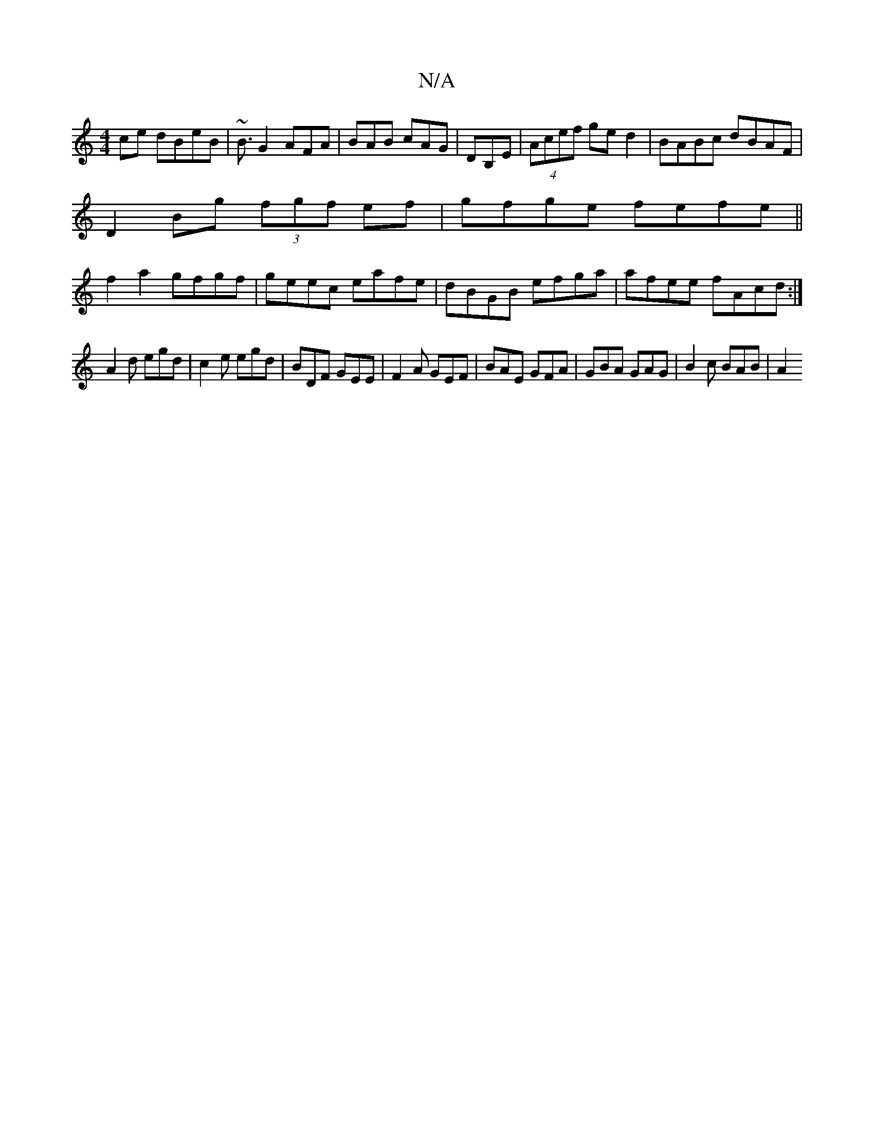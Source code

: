 X:1
T:N/A
M:4/4
R:N/A
K:Cmajor
ce dBeB|~B3/2G2 AFA|BAB cAG|DB,E|(4Acef ge d2|BABc dBAF|
D2 Bg (3fgf ef| gfge fefe||
f2 a2 gfgf|geec eafe|dBGB efga|afee fAcd:|
A2d egd | c2 e egd | BDF GEE | F2A GEF | BAE GFA | GBA GAG | B2c BAB|A2 